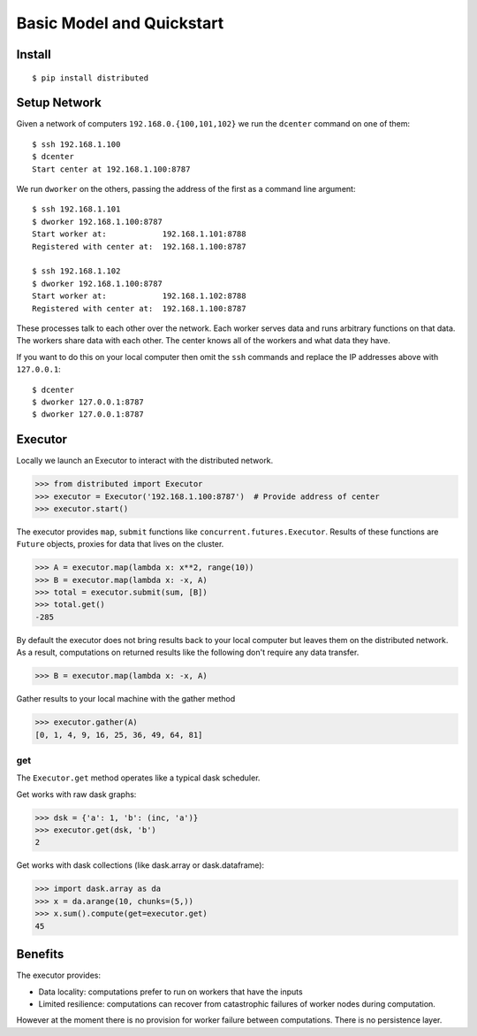 Basic Model and Quickstart
==========================

Install
-------

::

    $ pip install distributed

Setup Network
-------------

Given a network of computers ``192.168.0.{100,101,102}`` we run the ``dcenter``
command on one of them::

   $ ssh 192.168.1.100
   $ dcenter
   Start center at 192.168.1.100:8787

We run ``dworker`` on the others, passing the address of the first as a command
line argument::

   $ ssh 192.168.1.101
   $ dworker 192.168.1.100:8787
   Start worker at:            192.168.1.101:8788
   Registered with center at:  192.168.1.100:8787

   $ ssh 192.168.1.102
   $ dworker 192.168.1.100:8787
   Start worker at:            192.168.1.102:8788
   Registered with center at:  192.168.1.100:8787

These processes talk to each other over the network.  Each worker serves
data and runs arbitrary functions on that data.  The workers share data with
each other.  The center knows all of the workers and what data they have.

If you want to do this on your local computer then omit the ``ssh`` commands
and replace the IP addresses above with ``127.0.0.1``::

   $ dcenter
   $ dworker 127.0.0.1:8787
   $ dworker 127.0.0.1:8787


Executor
--------

Locally we launch an Executor to interact with the distributed network.

.. code-block:: python

   >>> from distributed import Executor
   >>> executor = Executor('192.168.1.100:8787')  # Provide address of center
   >>> executor.start()

The executor provides ``map``, ``submit`` functions like
``concurrent.futures.Executor``.  Results of these functions are ``Future``
objects, proxies for data that lives on the cluster.

.. code-block:: python

   >>> A = executor.map(lambda x: x**2, range(10))
   >>> B = executor.map(lambda x: -x, A)
   >>> total = executor.submit(sum, [B])
   >>> total.get()
   -285

By default the executor does not bring results back to your local computer but
leaves them on the distributed network.  As a result, computations on returned
results like the following don't require any data transfer.

.. code-block:: python

   >>> B = executor.map(lambda x: -x, A)

Gather results to your local machine with the gather method

.. code-block:: python

   >>> executor.gather(A)
   [0, 1, 4, 9, 16, 25, 36, 49, 64, 81]

get
```

The ``Executor.get`` method operates like a typical dask scheduler.

Get works with raw dask graphs:

.. code-block:: python

   >>> dsk = {'a': 1, 'b': (inc, 'a')}
   >>> executor.get(dsk, 'b')
   2

Get works with dask collections (like dask.array or dask.dataframe):

.. code-block:: python

   >>> import dask.array as da
   >>> x = da.arange(10, chunks=(5,))
   >>> x.sum().compute(get=executor.get)
   45


Benefits
--------

The executor provides:

*  Data locality: computations prefer to run on workers that have the inputs
*  Limited resilience:  computations can recover from catastrophic failures of
   worker nodes during computation.

However at the moment there is no provision for worker failure between
computations.  There is no persistence layer.
